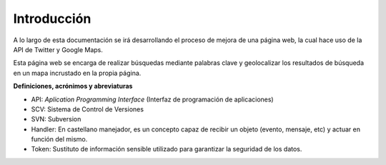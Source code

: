 .. _intro:

************
Introducción
************

A lo largo de esta documentación se irá desarrollando el proceso de mejora de una página web, la cual hace uso de la API de Twitter y Google Maps. 

Esta página web se encarga de realizar búsquedas mediante palabras clave y 
geolocalizar los resultados de búsqueda en un mapa incrustado en la propia página.

**Definiciones, acrónimos y abreviaturas**

* API: *Aplication Programming Interface* (Interfaz de programación de aplicaciones)
* SCV: Sistema de Control de Versiones
* SVN: Subversion
* Handler: En castellano manejador, es un concepto capaz de recibir un objeto (evento, mensaje, etc) y actuar en función del mismo.
* Token: Sustituto de información sensible utilizado para garantizar la seguridad de los datos.
